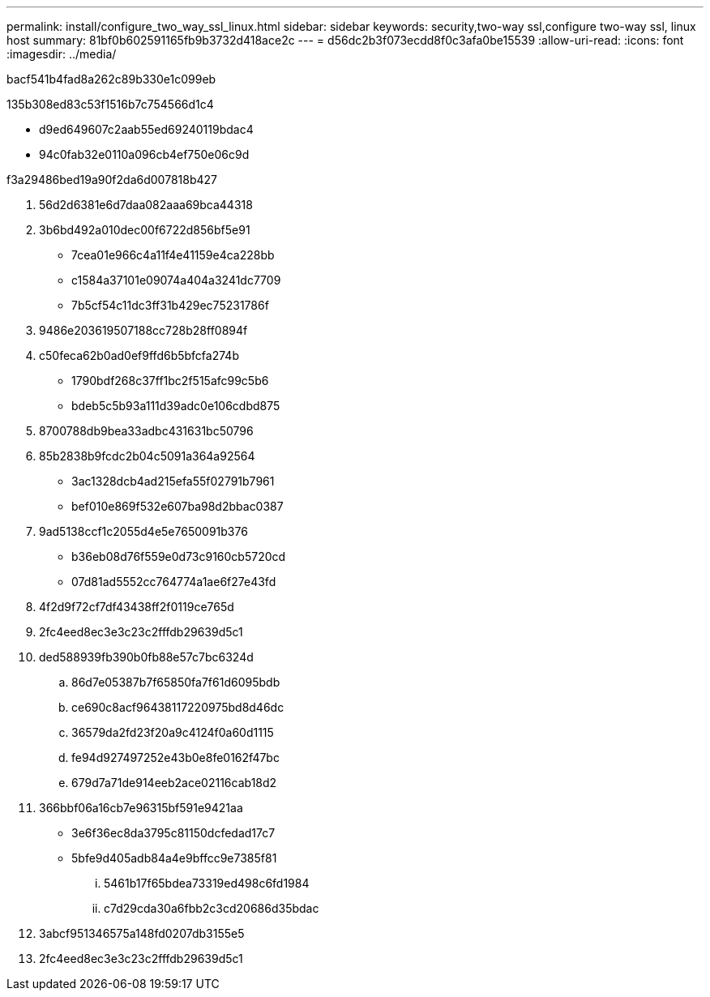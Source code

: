 ---
permalink: install/configure_two_way_ssl_linux.html 
sidebar: sidebar 
keywords: security,two-way ssl,configure two-way ssl, linux host 
summary: 81bf0b602591165fb9b3732d418ace2c 
---
= d56dc2b3f073ecdd8f0c3afa0be15539
:allow-uri-read: 
:icons: font
:imagesdir: ../media/


[role="lead"]
bacf541b4fad8a262c89b330e1c099eb

.135b308ed83c53f1516b7c754566d1c4
* d9ed649607c2aab55ed69240119bdac4
* 94c0fab32e0110a096cb4ef750e06c9d


.f3a29486bed19a90f2da6d007818b427
. 56d2d6381e6d7daa082aaa69bca44318
. 3b6bd492a010dec00f6722d856bf5e91
+
** 7cea01e966c4a11f4e41159e4ca228bb
** c1584a37101e09074a404a3241dc7709
** 7b5cf54c11dc3ff31b429ec75231786f


. 9486e203619507188cc728b28ff0894f
. c50feca62b0ad0ef9ffd6b5bfcfa274b
+
** 1790bdf268c37ff1bc2f515afc99c5b6
** bdeb5c5b93a111d39adc0e106cdbd875


. 8700788db9bea33adbc431631bc50796
. 85b2838b9fcdc2b04c5091a364a92564
+
** 3ac1328dcb4ad215efa55f02791b7961
** bef010e869f532e607ba98d2bbac0387


. 9ad5138ccf1c2055d4e5e7650091b376
+
** b36eb08d76f559e0d73c9160cb5720cd
** 07d81ad5552cc764774a1ae6f27e43fd


. 4f2d9f72cf7df43438ff2f0119ce765d
. 2fc4eed8ec3e3c23c2fffdb29639d5c1
. ded588939fb390b0fb88e57c7bc6324d
+
.. 86d7e05387b7f65850fa7f61d6095bdb
.. ce690c8acf96438117220975bd8d46dc
.. 36579da2fd23f20a9c4124f0a60d1115
.. fe94d927497252e43b0e8fe0162f47bc
.. 679d7a71de914eeb2ace02116cab18d2


. 366bbf06a16cb7e96315bf591e9421aa
+
** 3e6f36ec8da3795c81150dcfedad17c7
** 5bfe9d405adb84a4e9bffcc9e7385f81
+
... 5461b17f65bdea73319ed498c6fd1984
... c7d29cda30a6fbb2c3cd20686d35bdac




. 3abcf951346575a148fd0207db3155e5
. 2fc4eed8ec3e3c23c2fffdb29639d5c1

